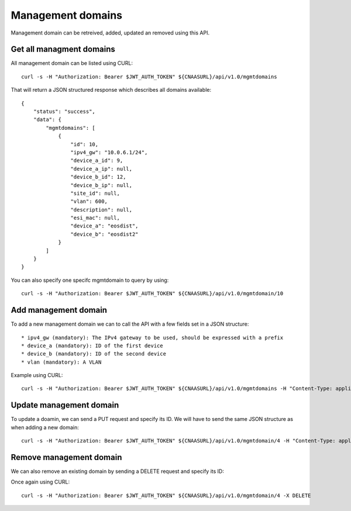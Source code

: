 Management domains
==================

Management domain can be retreived, added, updated an removed using this API.

Get all managment domains
-------------------------

All management domain can be listed using CURL:


::

   curl -s -H "Authorization: Bearer $JWT_AUTH_TOKEN" ${CNAASURL}/api/v1.0/mgmtdomains

That will return a JSON structured response which describes all domains available:

::

  {
      "status": "success",
      "data": {
          "mgmtdomains": [
              {
                  "id": 10,
                  "ipv4_gw": "10.0.6.1/24",
                  "device_a_id": 9,
                  "device_a_ip": null,
                  "device_b_id": 12,
                  "device_b_ip": null,
                  "site_id": null,
                  "vlan": 600,
                  "description": null,
                  "esi_mac": null,
                  "device_a": "eosdist",
                  "device_b": "eosdist2"
              }
          ]
      }
  }

You can also specify one specifc mgmtdomain to query by using:

::

   curl -s -H "Authorization: Bearer $JWT_AUTH_TOKEN" ${CNAASURL}/api/v1.0/mgmtdomain/10



Add management domain
---------------------

To add a new management domain we can to call the API with a few fields set in a JSON structure:

::

   * ipv4_gw (mandatory): The IPv4 gateway to be used, should be expressed with a prefix
   * device_a (mandatory): ID of the first device
   * device_b (mandatory): ID of the second device
   * vlan (mandatory): A VLAN

Example using CURL:

::

   curl -s -H "Authorization: Bearer $JWT_AUTH_TOKEN" ${CNAASURL}/api/v1.0/mgmtdomains -H "Content-Type: application/json" -X POST -d '{"ipv4_gw": "1.2.3.4/32", "device_a": 9, "device_b": 12, "vlan": 100}'


Update management domain
------------------------

To update a doamin, we can send a PUT request and specify its ID. We will have to send the same JSON structure as when adding a new domain:

::

   curl -s -H "Authorization: Bearer $JWT_AUTH_TOKEN" ${CNAASURL}/api/v1.0/mgmtdomain/4 -H "Content-Type: application/json" -X PUT -d '{"ipv4_gw": "1.2.3.4/32", "device_a": 9, "device_b": 12, "vlan": 100}'


Remove management domain
------------------------

We can also remove an existing domain by sending a DELETE request and specify its ID:

Once again using CURL:

::

   curl -s -H "Authorization: Bearer $JWT_AUTH_TOKEN" ${CNAASURL}/api/v1.0/mgmtdomain/4 -X DELETE
